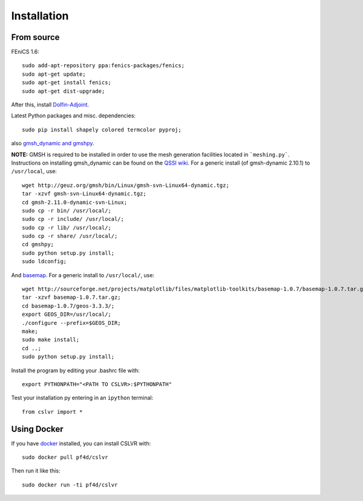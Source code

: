 Installation
=======================


From source
------------------------

FEniCS 1.6::

  sudo add-apt-repository ppa:fenics-packages/fenics;
  sudo apt-get update;
  sudo apt-get install fenics;
  sudo apt-get dist-upgrade;

After this, install `Dolfin-Adjoint <http://dolfin-adjoint-doc.readthedocs.org/en/latest/download/index.html>`_.

Latest Python packages and misc. dependencies::

  sudo pip install shapely colored termcolor pyproj;

also `gmsh_dynamic and gmshpy <http://geuz.org/gmsh/>`_.

**NOTE:** GMSH is required to be installed in order to use the mesh generation facilities located in ```meshing.py```.  Instructions on installing gmsh_dynamic can be found on the `QSSI wiki <http://qssi.cs.umt.edu/wiki/index.php/Setup>`_.  For a generic install (of gmsh-dynamic 2.10.1) to ``/usr/local``, use::

  wget http://geuz.org/gmsh/bin/Linux/gmsh-svn-Linux64-dynamic.tgz;
  tar -xzvf gmsh-svn-Linux64-dynamic.tgz;
  cd gmsh-2.11.0-dynamic-svn-Linux;
  sudo cp -r bin/ /usr/local/;
  sudo cp -r include/ /usr/local/;
  sudo cp -r lib/ /usr/local/;
  sudo cp -r share/ /usr/local/;
  cd gmshpy;
  sudo python setup.py install;
  sudo ldconfig;

And `basemap <http://matplotlib.org/basemap/users/installing.html>`_.  For a generic install to ``/usr/local/``, use::

  wget http://sourceforge.net/projects/matplotlib/files/matplotlib-toolkits/basemap-1.0.7/basemap-1.0.7.tar.gz;
  tar -xzvf basemap-1.0.7.tar.gz;
  cd basemap-1.0.7/geos-3.3.3/;
  export GEOS_DIR=/usr/local/;
  ./configure --prefix=$GEOS_DIR;
  make;
  sudo make install;
  cd ..;
  sudo python setup.py install;

Install the program by editing your .bashrc file with::
  
  export PYTHONPATH="<PATH TO CSLVR>:$PYTHONPATH"

Test your installation py entering in an ``ipython`` terminal::

  from cslvr import *


Using Docker
------------------------

If you have `docker <https://www.docker.com/>`_ installed, you can install CSLVR with::

  sudo docker pull pf4d/cslvr

Then run it like this::

  sudo docker run -ti pf4d/cslvr



